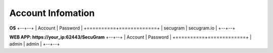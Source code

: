 Account Infomation
=======

**OS**
+--+--+
| Account  | Password    |  
+==========+=============+
| secugram | secugram.io |  
+--+--+

**WEB APP: https://your_ip:62443/SecuGram**
+--+--+
| Account  | Password    |  
+==========+=============+
| admin | admin |  
+--+--+

